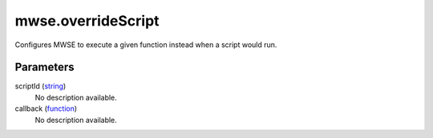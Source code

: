 mwse.overrideScript
====================================================================================================

Configures MWSE to execute a given function instead when a script would run.

Parameters
----------------------------------------------------------------------------------------------------

scriptId (`string`_)
    No description available.

callback (`function`_)
    No description available.

.. _`function`: ../../../lua/type/function.html
.. _`string`: ../../../lua/type/string.html
